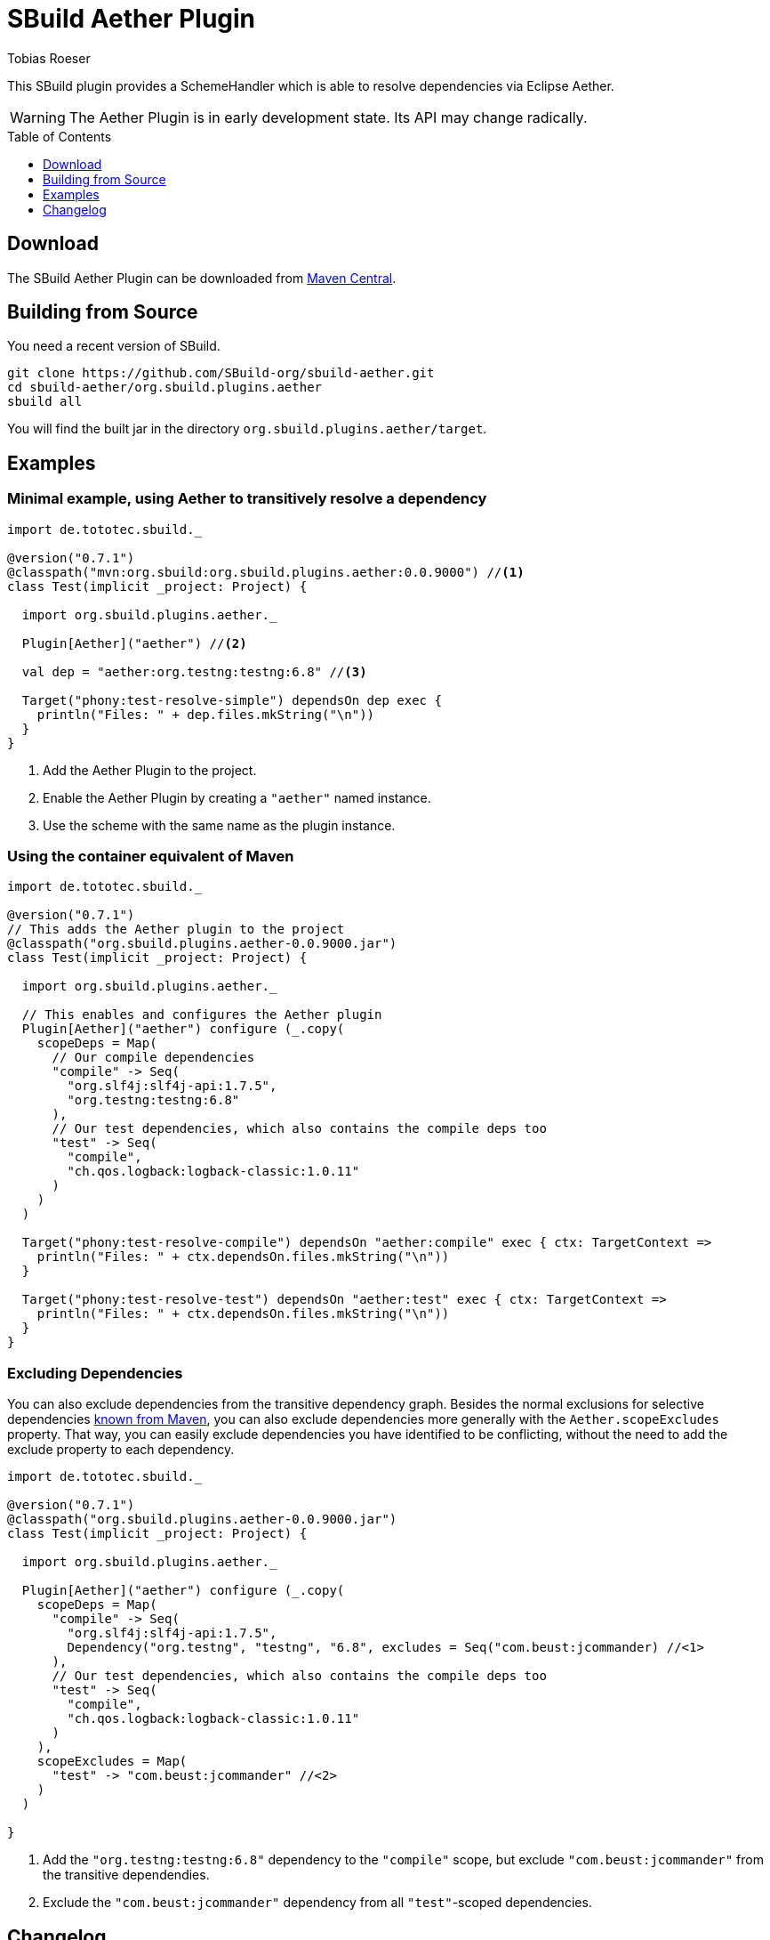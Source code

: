 = SBuild Aether Plugin
Tobias Roeser
:sbuildversion: 0.7.1
:pluginversion: 0.0.9000
:toc:
:toc-placement: preamble
:toclevels: 1

This SBuild plugin provides a SchemeHandler which is able to resolve dependencies via Eclipse Aether.

[WARNING]
The Aether Plugin is in early development state. Its API may change radically.

== Download

The SBuild Aether Plugin can be downloaded from http://repo1.maven.org/maven2/org/sbuild/org.sbuild.plugins.aether[Maven Central].

== Building from Source

You need a recent version of SBuild.

----
git clone https://github.com/SBuild-org/sbuild-aether.git
cd sbuild-aether/org.sbuild.plugins.aether
sbuild all
----

You will find the built jar in the directory `org.sbuild.plugins.aether/target`.

== Examples

=== Minimal example, using Aether to transitively resolve a dependency

[source,scala,subs="attributes,verbatim"]
----
import de.tototec.sbuild._

@version("{sbuildversion}")
@classpath("mvn:org.sbuild:org.sbuild.plugins.aether:{pluginversion}") //<1>
class Test(implicit _project: Project) {

  import org.sbuild.plugins.aether._

  Plugin[Aether]("aether") //<2>

  val dep = "aether:org.testng:testng:6.8" //<3>

  Target("phony:test-resolve-simple") dependsOn dep exec {
    println("Files: " + dep.files.mkString("\n"))
  }
}
----

<1> Add the Aether Plugin to the project.
<2> Enable the Aether Plugin by creating a `"aether"` named instance.
<3> Use the scheme with the same name as the plugin instance.

=== Using the container equivalent of Maven

[source,scala,subs="attributes"]
----
import de.tototec.sbuild._

@version("{sbuildversion}")
// This adds the Aether plugin to the project
@classpath("org.sbuild.plugins.aether-{pluginversion}.jar")
class Test(implicit _project: Project) {

  import org.sbuild.plugins.aether._

  // This enables and configures the Aether plugin
  Plugin[Aether]("aether") configure (_.copy(
    scopeDeps = Map(
      // Our compile dependencies 
      "compile" -> Seq(
        "org.slf4j:slf4j-api:1.7.5",
        "org.testng:testng:6.8"
      ),
      // Our test dependencies, which also contains the compile deps too
      "test" -> Seq(
        "compile",
        "ch.qos.logback:logback-classic:1.0.11"
      )
    )
  )

  Target("phony:test-resolve-compile") dependsOn "aether:compile" exec { ctx: TargetContext =>
    println("Files: " + ctx.dependsOn.files.mkString("\n"))
  }

  Target("phony:test-resolve-test") dependsOn "aether:test" exec { ctx: TargetContext =>
    println("Files: " + ctx.dependsOn.files.mkString("\n"))
  }
}
----

=== Excluding Dependencies

You can also exclude dependencies from the transitive dependency graph. Besides the normal exclusions for selective dependencies
https://maven.apache.org/guides/introduction/introduction-to-optional-and-excludes-dependencies.html#Dependency_Exclusions[known from Maven], you can also
exclude dependencies more generally with the `Aether.scopeExcludes` property. That way, you can easily exclude dependencies you have identified to be conflicting, without the need to add the exclude property to each dependency.

[source,scala,subs="attributes"]
----
import de.tototec.sbuild._

@version("{sbuildversion}")
@classpath("org.sbuild.plugins.aether-{pluginversion}.jar")
class Test(implicit _project: Project) {

  import org.sbuild.plugins.aether._

  Plugin[Aether]("aether") configure (_.copy(
    scopeDeps = Map(
      "compile" -> Seq(
        "org.slf4j:slf4j-api:1.7.5",
        Dependency("org.testng", "testng", "6.8", excludes = Seq("com.beust:jcommander) //<1>
      ),
      // Our test dependencies, which also contains the compile deps too
      "test" -> Seq(
        "compile",
        "ch.qos.logback:logback-classic:1.0.11"
      )
    ),
    scopeExcludes = Map(
      "test" -> "com.beust:jcommander" //<2>
    )
  )

}
----

<1> Add the `"org.testng:testng:6.8"` dependency to the `"compile"` scope, but exclude `"com.beust:jcommander"` from the transitive dependendies.
<2> Exclude the `"com.beust:jcommander"` dependency from all `"test"`-scoped dependencies.

== Changelog

=== SBuild Aether Plugi 0.1.0 - _not released yet_

* Initial release.
